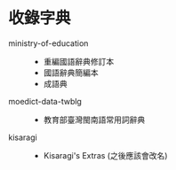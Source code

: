 * 收錄字典

- ministry-of-education ::
  - 重編國語辭典修訂本
  - 國語辭典簡編本
  - 成語典
- moedict-data-twblg ::
  - 教育部臺灣閩南語常用詞辭典
- kisaragi ::
  - Kisaragi's Extras (之後應該會改名)
